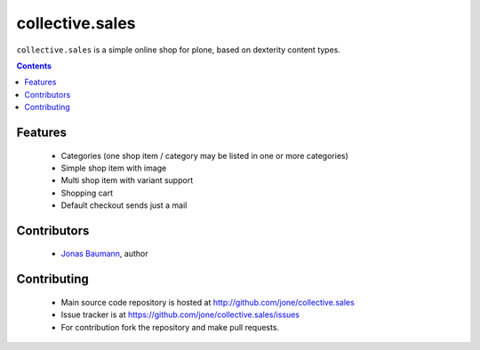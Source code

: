 ================
collective.sales
================

``collective.sales`` is a simple online shop for plone, based on
dexterity content types.

.. contents::


Features
========

 * Categories (one shop item / category may be listed in one or
   more categories)
 * Simple shop item with image
 * Multi shop item with variant support
 * Shopping cart
 * Default checkout sends just a mail


Contributors
============

 * `Jonas Baumann`_, author

.. _`Jonas Baumann`: http://github.com/jone


Contributing
============

 * Main source code repository is hosted at
   `<http://github.com/jone/collective.sales>`_
 * Issue tracker is at `<https://github.com/jone/collective.sales/issues>`_
 * For contribution fork the repository and make pull requests.
